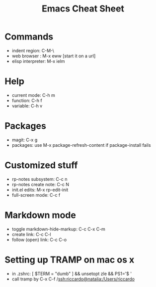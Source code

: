 #+title: Emacs Cheat Sheet

* Commands

  - indent region: C-M-\
  - web browser : M-x eww   [start it on a url]
  - elisp interpreter: M-x ielm
    
* Help

  - current mode: C-h m
  - function: C-h f
  - variable: C-h v
  
* Packages
  
  - magit: C-x g
  - packages: use M-x package-refresh-content if package-install fails

* Customized stuff

  - rp-notes subsystem: C-c n
  - rp-notes create note: C-c N
  - init.el edits: M-x rp-edit-init
  - full-screen mode: C-c f

* Markdown mode

  - toggle markdown-hide-markup: C-c C-x C-m
  - create link: C-c C-l
  - follow (open) link: C-c C-o

* Setting up TRAMP on mac os x

  - in .zshrc: [ $TERM = "dumb" ] && unsetopt zle && PS1='$ '
  - call tramp by C-x C-f /ssh:riccardo@natalia:/Users/riccardo

